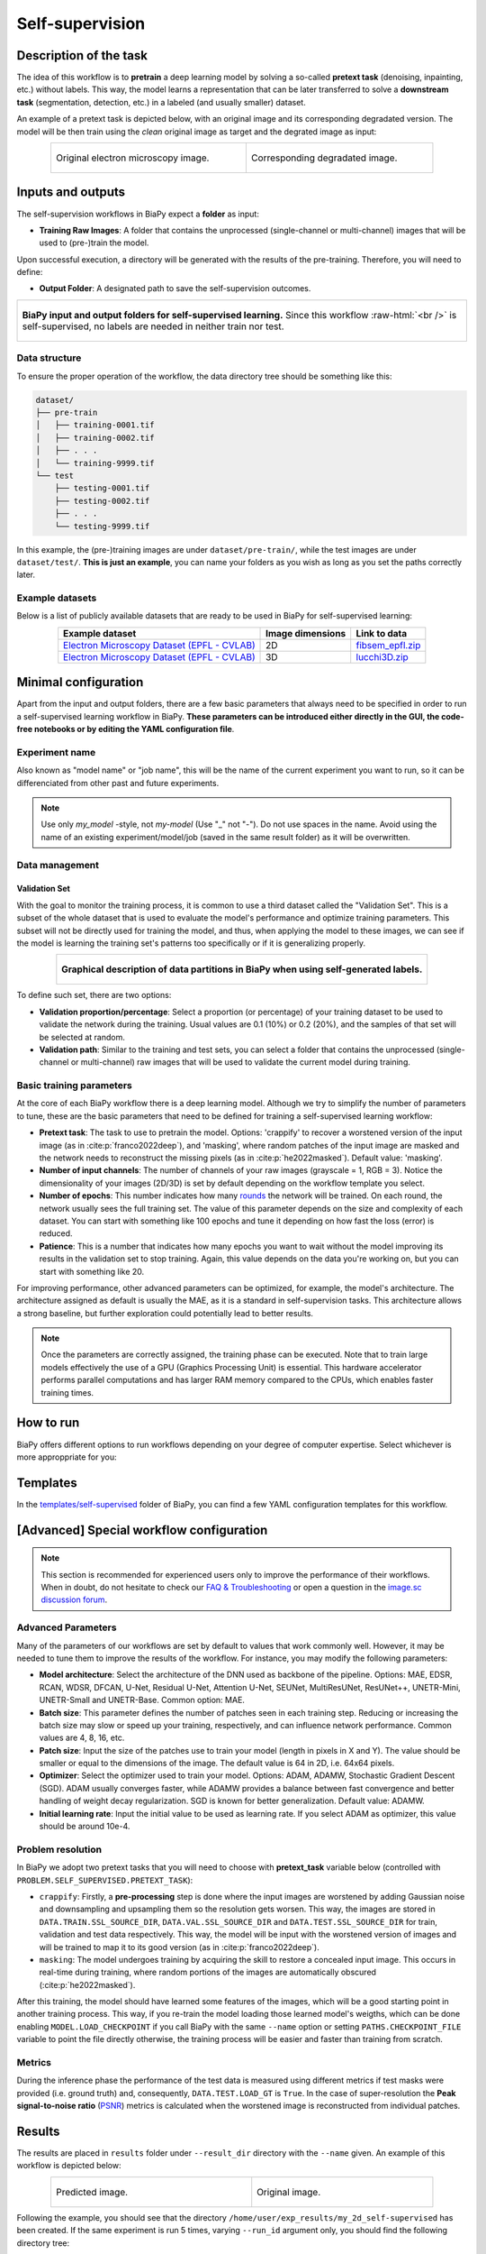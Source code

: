 .. _self-supervision:

Self-supervision
----------------

Description of the task
~~~~~~~~~~~~~~~~~~~~~~~

The idea of this workflow is to **pretrain** a deep learning model by solving a so-called **pretext task** (denoising, inpainting, etc.) without labels. This way, the model learns a representation that can be later transferred to solve a **downstream task** (segmentation, detection, etc.) in a labeled (and usually smaller) dataset. 

An example of a pretext task is depicted below, with an original image and its corresponding degradated version. The model will be then train using the *clean* original image as target and the degrated image as input:

.. role:: raw-html(raw)
    :format: html

.. list-table::
  :align: center
  :width: 680px

  * - .. figure:: ../img/lucchi_train_0.png
         :align: center
         :width: 300px
         :alt: Electron microscopy image to be used as target for pretraining

         Original electron microscopy image.

    - .. figure:: ../img/lucchi_train_0_crap.png
         :align: center
         :width: 300px
         :alt: Corresponding degrated version of the same image

         Corresponding degradated image.


Inputs and outputs
~~~~~~~~~~~~~~~~~~
The self-supervision workflows in BiaPy expect a **folder** as input:

* **Training Raw Images**: A folder that contains the unprocessed (single-channel or multi-channel) images that will be used to (pre-)train the model.
  
  .. collapse:: Expand to see how to configure

    .. tabs::
      .. tab:: GUI

        Under *Workflow*, select *Self-supervised learning*, twice *Continue*, under *General options* > *Train data*, click on the *Browse* button of **Input raw image folder**:

        .. image:: ../img/GUI-general-options.png
          :align: center

      .. tab:: Google Colab / Notebooks
        
        In either the 2D or the 3D self-supervision notebook, go to *Paths for Input Images and Output Files*, edit the field **train_data_path**:
        
        .. image:: ../img/self-supervised/Notebooks-Inputs-Outputs.png
          :align: center
          :width: 95%

      .. tab:: YAML configuration file
        
        Edit the variable ``DATA.TRAIN.PATH`` with the absolute path to the folder with your training raw images.


Upon successful execution, a directory will be generated with the results of the pre-training. Therefore, you will need to define:

* **Output Folder**: A designated path to save the self-supervision outcomes.

  .. collapse:: Expand to see how to configure

    .. tabs::
      .. tab:: GUI

        Under *Run Workflow*, click on the *Browse* button of **Output folder to save the results**:

        .. image:: ../img/self-supervised/GUI-run-workflow.png
          :align: center

      .. tab:: Google Colab / Notebooks
        
        In either the 2D or the 3D self-supervised learning notebook, go to *Paths for Input Images and Output Files*, edit the field **output_path**:
        
        .. image:: ../img/self-supervised/Notebooks-Inputs-Outputs.png
          :align: center
          :width: 95%

      .. tab:: Command line
        
        When calling BiaPy from command line, you can specify the output folder with the ``--result_dir`` flag. See the *Command line* configuration of :ref:`self-supervision_data_run` for a full example.


.. list-table::
  :align: center

  * - .. figure:: ../img/self-supervised/Inputs-outputs.svg
         :align: center
         :width: 300
         :alt: Graphical description of minimal inputs and outputs in BiaPy for self-supervised learning.
        
         **BiaPy input and output folders for self-supervised learning.** Since this workflow :raw-html:`<br />` is self-supervised, no labels are needed in neither train nor test.
  

.. _self-supervision_data_prep:

Data structure
**************

To ensure the proper operation of the workflow, the data directory tree should be something like this: 

.. code-block::
    
  dataset/
  ├── pre-train
  │   ├── training-0001.tif
  │   ├── training-0002.tif
  │   ├── . . .
  │   └── training-9999.tif
  └── test
      ├── testing-0001.tif
      ├── testing-0002.tif
      ├── . . .
      └── testing-9999.tif

\

In this example, the (pre-)training images are under ``dataset/pre-train/``, while the test images are under ``dataset/test/``. **This is just an example**, you can name your folders as you wish as long as you set the paths correctly later.

Example datasets
****************
Below is a list of publicly available datasets that are ready to be used in BiaPy for self-supervised learning:

.. list-table::
  :widths: auto
  :header-rows: 1
  :align: center

  * - Example dataset
    - Image dimensions
    - Link to data
  * - `Electron Microscopy Dataset (EPFL - CVLAB) <https://www.epfl.ch/labs/cvlab/data/data-em/>`__
    - 2D
    - `fibsem_epfl.zip <https://drive.google.com/file/d/1DfUoVHf__xk-s4BWSKbkfKYMnES-9RJt/view?usp=drive_link>`__
  * - `Electron Microscopy Dataset (EPFL - CVLAB) <https://www.epfl.ch/labs/cvlab/data/data-em/>`__
    - 3D
    - `lucchi3D.zip <https://drive.google.com/file/d/10Cf11PtERq4pDHCJroekxu_hf10EZzwG/view?usp=sharing>`__



Minimal configuration
~~~~~~~~~~~~~~~~~~~~~
Apart from the input and output folders, there are a few basic parameters that always need to be specified in order to run a self-supervised learning workflow in BiaPy. **These parameters can be introduced either directly in the GUI, the code-free notebooks or by editing the YAML configuration file**.

Experiment name
***************
Also known as "model name" or "job name", this will be the name of the current experiment you want to run, so it can be differenciated from other past and future experiments.

.. collapse:: Expand to see how to configure

    .. tabs::
      .. tab:: GUI

        Under *Run Workflow*, type the name you want for the job in the **Job name** field:

        .. image:: ../img/self-supervised/GUI-run-workflow.png
          :align: center

      .. tab:: Google Colab / Notebooks
        
        In either the 2D or the 3D self-supervised learning notebook, go to *Configure and train the DNN model* > *Select your parameters*, and edit the field **model_name**:
        
        .. image:: ../img/self-supervised/Notebooks-model-name-data-conf.png
          :align: center
          :width: 65%

      .. tab:: Command line
        
        When calling BiaPy from command line, you can specify the output folder with the ``--name`` flag. See the *Command line* configuration of :ref:`self-supervision_data_run` for a full example.


\

.. note:: Use only *my_model* -style, not *my-model* (Use "_" not "-"). Do not use spaces in the name. Avoid using the name of an existing experiment/model/job (saved in the same result folder) as it will be overwritten.

Data management
***************
Validation Set
""""""""""""""
With the goal to monitor the training process, it is common to use a third dataset called the "Validation Set". This is a subset of the whole dataset that is used to evaluate the model's performance and optimize training parameters. This subset will not be directly used for training the model, and thus, when applying the model to these images, we can see if the model is learning the training set's patterns too specifically or if it is generalizing properly.

.. list-table::
  :align: center

  * - .. figure:: ../img/self-supervised/data-partitions.png
         :align: center
         :width: 400
         :alt: Graphical description of data partitions in BiaPy for SSL
        
         **Graphical description of data partitions in BiaPy when using self-generated labels.**



To define such set, there are two options:
  
* **Validation proportion/percentage**: Select a proportion (or percentage) of your training dataset to be used to validate the network during the training. Usual values are 0.1 (10%) or 0.2 (20%), and the samples of that set will be selected at random.
  
  .. collapse:: Expand to see how to configure

      .. tabs::
        .. tab:: GUI

          Under *Workflow*, select *Self-supervised learning*, click twice on *Continue*, and under *General options* > *Advanced options* > *Validation data*, select "Extract from train (split training)" in **Validation type**, and introduce your value (between 0 and 1) in the **Train proportion for validation**:

          .. image:: ../img/GUI-validation-percentage.png
            :align: center

        .. tab:: Google Colab / Notebooks
          
          In either the 2D or the 3D denoising notebook, go to *Configure and train the DNN model* > *Select your parameters*, and under *Data management*, edit the field **percentage_validation** with a value between 0 and 100:
          
          .. image:: ../img/self-supervised/Notebooks-model-name-data-conf.png
            :align: center
            :width: 75%

        .. tab:: YAML configuration file
        
          Edit the variable ``DATA.VAL.SPLIT_TRAIN`` with a value between 0 and 1, representing the proportion of the training set that will be set apart for validation.


* **Validation path**: Similar to the training and test sets, you can select a folder that contains the unprocessed (single-channel or multi-channel) raw images that will be used to validate the current model during training.

  .. collapse:: Expand to see how to configure

    .. tabs::
      .. tab:: GUI

        Under *Workflow*, select *Image denoising*, click twice on *Continue*, and under *General options* > *Advanced options* > *Validation data*, select "Not extracted from train (path needed)" in **Validation type**, click on the *Browse* button of **Input raw image folder** and select the folder containing your validation raw images:

        .. image:: ../img/self-supervised/GUI-validation-paths.png
          :align: center

      .. tab:: Google Colab / Notebooks
        
        This option is currently not available in the notebooks.

      .. tab:: YAML configuration file
      
        Edit the variable ``DATA.VAL.PATH`` with the absolute path to your validation raw images.

 

Basic training parameters
*************************
At the core of each BiaPy workflow there is a deep learning model. Although we try to simplify the number of parameters to tune, these are the basic parameters that need to be defined for training a self-supervised learning workflow:

* **Pretext task**: The task to use to pretrain the model. Options: 'crappify' to recover a worstened version of the input image (as in :cite:p:`franco2022deep`), and 'masking', where random patches of the input image are masked and the network needs to reconstruct the missing pixels (as in :cite:p:`he2022masked`). Default value: 'masking'.

  .. collapse:: Expand to see how to configure

        .. tabs::
          .. tab:: GUI

            Under *Workflow*, select *Self-supervised learning*, click twice on *Continue*, and under *Workflow specific options* > *Pretext task options*, edit the **Type of task** field by selecting "masking" or "crappify":

            .. image:: ../img/self-supervised/GUI-workflow-specific-options.png
              :align: center

          .. tab:: Google Colab / Notebooks
            
            In either the 2D or the 3D self-supervised learning notebook, go to *Configure and train the DNN model* > *Select your parameters*, and edit the field **pretext_task**:
            
            .. image:: ../img/self-supervised/Notebooks-basic-training-params.png
              :align: center

          .. tab:: YAML configuration file
          
            Edit the value of the variable ``PROBLEM.SELF_SUPERVISED.PRETEXT_TASK`` with either ``"crappify"`` or ``"masking"``.

* **Number of input channels**: The number of channels of your raw images (grayscale = 1, RGB = 3). Notice the dimensionality of your images (2D/3D) is set by default depending on the workflow template you select.
  
  .. collapse:: Expand to see how to configure

        .. tabs::
          .. tab:: GUI

            Under *Workflow*, select *Self-supervised learning*, click twice on *Continue*, and under *General options* > *Train data*, edit the last value of the field **Data patch size** with the number of channels. This variable follows a ``(y, x, channels)`` notation in 2D and a ``(z, y, x, channels)`` notation in 3D:

            .. image:: ../img/GUI-general-options.png
              :align: center

          .. tab:: Google Colab / Notebooks
            
            In either the 2D or the 3D self-supervised learning notebook, go to *Configure and train the DNN model* > *Select your parameters*, and edit the field **input_channels**:
            
            .. image:: ../img/self-supervised/Notebooks-basic-training-params.png
              :align: center

          .. tab:: YAML configuration file
          
            Edit the last value of the variable ``DATA.PATCH_SIZE`` with the number of channels. This variable follows a ``(y, x, channels)`` notation in 2D and a ``(z, y, x, channels)`` notation in 3D.

* **Number of epochs**: This number indicates how many `rounds <https://machine-learning.paperspace.com/wiki/epoch>`_ the network will be trained. On each round, the network usually sees the full training set. The value of this parameter depends on the size and complexity of each dataset. You can start with something like 100 epochs and tune it depending on how fast the loss (error) is reduced.
  
  .. collapse:: Expand to see how to configure

        .. tabs::
          .. tab:: GUI

            Under *Workflow*, select *Self-supervised learning*, click twice on *Continue*, and under *General options*, click on *Advanced options*, scroll down to *General training parameters*, and edit the field **Number of epochs**:

            .. image:: ../img/self-supervised/GUI-basic-training-params.png
              :align: center

          .. tab:: Google Colab / Notebooks
            
            In either the 2D or the 3D self-supervised learning notebook, go to *Configure and train the DNN model* > *Select your parameters*, and edit the field **number_of_epochs**:
            
            .. image:: ../img/self-supervised/Notebooks-basic-training-params.png
              :align: center

          .. tab:: YAML configuration file
          
            Edit the last value of the variable ``TRAIN.EPOCHS`` with the number of epochs. For this to have effect, the variable ``TRAIN.ENABLE`` should also be set to ``True``.

* **Patience**: This is a number that indicates how many epochs you want to wait without the model improving its results in the validation set to stop training. Again, this value depends on the data you're working on, but you can start with something like 20.
   
  .. collapse:: Expand to see how to configure

        .. tabs::
          .. tab:: GUI

            Under *Workflow*, select *Self-supervised learning*, click twice on *Continue*, and under *General options*, click on *Advanced options*, scroll down to *General training parameters*, and edit the field **Patience**:

            .. image:: ../img/self-supervised/GUI-basic-training-params.png
              :align: center

          .. tab:: Google Colab / Notebooks
            
            In either the 2D or the 3D self-supervised notebook, go to *Configure and train the DNN model* > *Select your parameters*, and edit the field **patience**:
            
            .. image:: ../img/self-supervised/Notebooks-basic-training-params.png
              :align: center

          .. tab:: YAML configuration file
          
            Edit the last value of the variable ``TRAIN.PATIENCE`` with the number of epochs. For this to have effect, the variable ``TRAIN.ENABLE`` should also be set to ``True``.


For improving performance, other advanced parameters can be optimized, for example, the model's architecture. The architecture assigned as default is usually the MAE, as it is a standard in self-supervision tasks. This architecture allows a strong baseline, but further exploration could potentially lead to better results.

.. note:: Once the parameters are correctly assigned, the training phase can be executed. Note that to train large models effectively the use of a GPU (Graphics Processing Unit) is essential. This hardware accelerator performs parallel computations and has larger RAM memory compared to the CPUs, which enables faster training times.

.. _self-supervision_data_run:

How to run
~~~~~~~~~~
BiaPy offers different options to run workflows depending on your degree of computer expertise. Select whichever is more approppriate for you:

.. tabs::
   .. tab:: GUI

        In the BiaPy GUI, navigate to *Workflow*, then select *Self-supervised learning* and follow the on-screen instructions:

        .. image:: ../img/gui/biapy_gui_ssl.png
            :align: center

        \

        .. note:: BiaPy's GUI requires that all data and configuration files reside on the same machine where the GUI is being executed.
        
        .. tip:: If you need additional help, watch BiaPy's `GUI walkthrough video <https://www.youtube.com/embed/vY7aBh5FUNk?si=yvVolBnu5APNeHwB>`__. 
   
   .. tab:: Google Colab 

        BiaPy offers two code-free notebooks in Google Colab to perform self-supervised learning:

        .. |class_2D_colablink| image:: https://colab.research.google.com/assets/colab-badge.svg
            :target: https://colab.research.google.com/github/BiaPyX/BiaPy/blob/master/notebooks/self-supervised/BiaPy_2D_Self_Supervision.ipynb

        * For 2D images: |class_2D_colablink|

        .. |class_3D_colablink| image:: https://colab.research.google.com/assets/colab-badge.svg
            :target: https://colab.research.google.com/github/BiaPyX/BiaPy/blob/master/notebooks/self-supervised/BiaPy_3D_Self_Supervision.ipynb

        * For 3D images: |class_3D_colablink|
      
        \

        .. tip:: If you need additional help, watch BiaPy's `Notebook walkthrough video <https://youtu.be/KEqfio-EnYw>`__.

   .. tab:: Docker 

        If you installed BiaPy via Docker, `open a terminal <../get_started/faq.html#opening-a-terminal>`__ as described in :ref:`installation`. For instance, you can use the `2d_self-supervised.yaml <https://github.com/BiaPyX/BiaPy/blob/master/templates/self-supervision/2d_self-supervised.yaml>`__ template file (or your own YAML file), and then run the workflow as follows:

        .. code-block:: bash                                                                                                    

            # Configuration file
            job_cfg_file=/home/user/2d_self-supervised.yaml
            # Path to the data directory
            data_dir=/home/user/data
            # Where the experiment output directory should be created
            result_dir=/home/user/exp_results
            # Just a name for the job
            job_name=my_2d_self-supervised
            # Number that should be increased when one need to run the same job multiple times (reproducibility)
            job_counter=1
            # Number of the GPU to run the job in (according to 'nvidia-smi' command)
            gpu_number=0

            docker run --rm \
                --gpus "device=$gpu_number" \
                --mount type=bind,source=$job_cfg_file,target=$job_cfg_file \
                --mount type=bind,source=$result_dir,target=$result_dir \
                --mount type=bind,source=$data_dir,target=$data_dir \
                biapyx/biapy:latest-11.8 \
                    --config $job_cfg_file \
                    --result_dir $result_dir \
                    --name $job_name \
                    --run_id $job_counter \
                    --gpu "$gpu_number"

        .. note:: 
            Note that ``data_dir`` must contain the path ``DATA.*.PATH`` so the container can find it. For instance, if you want to only train in this example ``DATA.TRAIN.PATH`` could be ``/home/user/data/train/x``. 

   .. tab:: Command line 

        `From a terminal <../get_started/faq.html#opening-a-terminal>`__, you can use `2d_self-supervised.yaml <https://github.com/BiaPyX/BiaPy/blob/master/templates/self-supervised/2d_self-supervised.yaml>`__ template file (or your own YAML file)to run the workflow as follows:

        .. code-block:: bash
            
            # Configuration file
            job_cfg_file=/home/user/2d_self-supervised.yaml       
            # Where the experiment output directory should be created
            result_dir=/home/user/exp_results  
            # Just a name for the job
            job_name=my_2d_self-supervised     
            # Number that should be increased when one need to run the same job multiple times (reproducibility)
            job_counter=1
            # Number of the GPU to run the job in (according to 'nvidia-smi' command)
            gpu_number=0                   

            # Load the environment
            conda activate BiaPy_env
            
            biapy \
                --config $job_cfg_file \
                --result_dir $result_dir  \ 
                --name $job_name    \
                --run_id $job_counter  \
                --gpu "$gpu_number"  


        For multi-GPU training you can call BiaPy as follows:

        .. code-block:: bash
            
            # First check where is your biapy command (you need it in the below command)
            # $ which biapy
            # > /home/user/anaconda3/envs/BiaPy_env/bin/biapy

            gpu_number="0, 1, 2"
            python -u -m torch.distributed.run \
                --nproc_per_node=3 \
                /home/user/anaconda3/envs/BiaPy_env/bin/biapy \
                --config $job_cfg_file \
                --result_dir $result_dir  \ 
                --name $job_name    \
                --run_id $job_counter  \
                --gpu "$gpu_number"  

        ``nproc_per_node`` needs to be equal to the number of GPUs you are using (e.g. ``gpu_number`` length).



.. _self-supervision_problem_resolution:

Templates                                                                                                                 
~~~~~~~~~

In the `templates/self-supervised <https://github.com/BiaPyX/BiaPy/tree/master/templates/self-supervised>`__ folder of BiaPy, you can find a few YAML configuration templates for this workflow. 

[Advanced] Special workflow configuration 
~~~~~~~~~~~~~~~~~~~~~~~~~~~~~~~~~~~~~~~~~

.. note:: This section is recommended for experienced users only to improve the performance of their workflows. When in doubt, do not hesitate to check our `FAQ & Troubleshooting <../get_started/faq.html>`__ or open a question in the `image.sc discussion forum <our FAQ & Troubleshooting section>`_.

Advanced Parameters 
*******************
Many of the parameters of our workflows are set by default to values that work commonly well. However, it may be needed to tune them to improve the results of the workflow. For instance, you may modify the following parameters:

* **Model architecture**:  Select the architecture of the DNN used as backbone of the pipeline. Options: MAE, EDSR, RCAN, WDSR, DFCAN, U-Net, Residual U-Net, Attention U-Net, SEUNet, MultiResUNet, ResUNet++, UNETR-Mini, UNETR-Small and UNETR-Base. Common option: MAE.
* **Batch size**: This parameter defines the number of patches seen in each training step. Reducing or increasing the batch size may slow or speed up your training, respectively, and can influence network performance. Common values are 4, 8, 16, etc.
* **Patch size**: Input the size of the patches use to train your model (length in pixels in X and Y). The value should be smaller or equal to the dimensions of the image. The default value is 64 in 2D, i.e. 64x64 pixels.
* **Optimizer**: Select the optimizer used to train your model. Options: ADAM, ADAMW, Stochastic Gradient Descent (SGD). ADAM usually converges faster, while ADAMW provides a balance between fast convergence and better handling of weight decay regularization. SGD is known for better generalization. Default value: ADAMW.
* **Initial learning rate**: Input the initial value to be used as learning rate. If you select ADAM as optimizer, this value should be around 10e-4. 

Problem resolution
******************

In BiaPy we adopt two pretext tasks that you will need to choose with **pretext_task** variable below (controlled with ``PROBLEM.SELF_SUPERVISED.PRETEXT_TASK``):

* ``crappify``: Firstly, a **pre-processing** step is done where the input images are worstened by adding Gaussian noise and downsampling and upsampling them so the resolution gets worsen. This way, the images are stored in ``DATA.TRAIN.SSL_SOURCE_DIR``, ``DATA.VAL.SSL_SOURCE_DIR`` and ``DATA.TEST.SSL_SOURCE_DIR`` for train, validation and test data respectively. This way, the model will be input with the worstened version of images and will be trained to map it to its good version (as in :cite:p:`franco2022deep`).

* ``masking``: The model undergoes training by acquiring the skill to restore a concealed input image. This occurs in real-time during training, where random portions of the images are automatically obscured (:cite:p:`he2022masked`).

After this training, the model should have learned some features of the images, which will be a good starting point in another training process. This way, if you re-train the model loading those learned model's weigths, which can be done enabling ``MODEL.LOAD_CHECKPOINT`` if you call BiaPy with the same ``--name`` option or setting ``PATHS.CHECKPOINT_FILE`` variable to point the file directly otherwise, the training process will be easier and faster than training from scratch. 

Metrics
*******

During the inference phase the performance of the test data is measured using different metrics if test masks were provided (i.e. ground truth) and, consequently, ``DATA.TEST.LOAD_GT`` is ``True``. In the case of super-resolution the **Peak signal-to-noise ratio** (`PSNR <https://en.wikipedia.org/wiki/Peak_signal-to-noise_ratio>`__) metrics is calculated when the worstened image is reconstructed from individual patches.


.. _self-supervision_results:

Results                                                                                                                 
~~~~~~~  

The results are placed in ``results`` folder under ``--result_dir`` directory with the ``--name`` given. An example of this workflow is depicted below:

.. list-table:: 
  :align: center
  :width: 680px

  * - .. figure:: ../img/pred_ssl.png
         :align: center
         :width: 300px

         Predicted image.

    - .. figure:: ../img/lucchi_train_0.png
         :align: center
         :width: 300px

         Original image.


Following the example, you should see that the directory ``/home/user/exp_results/my_2d_self-supervised`` has been created. If the same experiment is run 5 times, varying ``--run_id`` argument only, you should find the following directory tree: 

.. collapse:: Expand directory tree 

    .. code-block:: bash
        
      my_2d_self-supervised/
      ├── config_files
      │   └── my_2d_self-supervised.yaml                                                                                                           
      ├── checkpoints
      │   └── my_2d_self-supervised_1-checkpoint-best.pth
      └── results
          ├── my_2d_self-supervised_1
          ├── . . .
          └── my_2d_self-supervised_5
              ├── aug
              │   └── .tif files
              ├── charts
              │   ├── my_2d_self-supervised_1_*.png
              │   └── my_2d_self-supervised_1_loss.png
              ├── MAE_checks
              │   └── .tif files            
              ├── per_image
              │   ├── .tif files
              │   └── .zarr files (or.h5)
              ├── tensorboard
              └── train_logs

\

* ``config_files``: directory where the .yaml filed used in the experiment is stored. 

  * ``my_2d_self-supervised.yaml``: YAML configuration file used (it will be overwrited every time the code is run).

* ``checkpoints``, *optional*: directory where model's weights are stored. Only created when ``TRAIN.ENABLE`` is ``True`` and the model is trained for at least one epoch. Can contain:

  * ``my_2d_self-supervised_1-checkpoint-best.pth``, *optional*: checkpoint file (best in validation) where the model's weights are stored among other information. Only created when the model is trained for at least one epoch. 

  * ``normalization_mean_value.npy``, *optional*: normalization mean value. Is saved to not calculate it everytime and to use it in inference. Only created if ``DATA.NORMALIZATION.TYPE`` is ``custom``.
  
  * ``normalization_std_value.npy``, *optional*: normalization std value. Is saved to not calculate it everytime and to use it in inference. Only created if ``DATA.NORMALIZATION.TYPE`` is ``custom``.
  
* ``results``: directory where all the generated checks and results will be stored. There, one folder per each run are going to be placed.

  * ``my_2d_self-supervised_1``: run 1 experiment folder. Can contain:

    * ``aug``, *optional*: image augmentation samples. Only created if ``AUGMENTOR.AUG_SAMPLES`` is ``True``.

    * ``charts``, *optional*: only created when ``TRAIN.ENABLE`` is ``True`` and epochs trained are more or equal ``LOG.CHART_CREATION_FREQ``. Can contain:

      * ``my_2d_self-supervised_1_*.png``: Plot of each metric used during training.

      * ``my_2d_self-supervised_1_loss.png``: Loss over epochs plot. 

    * ``MAE_checks``, *optional*: MAE predictions. Only created if ``PROBLEM.SELF_SUPERVISED.PRETEXT_TASK`` is ``masking``.
      
      * ``*_original.tif``: Original image. 

      * ``*_masked.tif``: Masked image inputed to the model. 

      * ``*_reconstruction.tif``: Reconstructed image. 

      * ``*_reconstruction_and_visible.tif``: Reconstructed image with the visible parts copied. 

    * ``per_image``:

      * ``.tif files``: reconstructed images from patches.  

      * ``.zarr files (or.h5)``, *optional*: reconstructed images from patches. Created when ``TEST.BY_CHUNKS.ENABLE`` is ``True``.

    * ``tensorboard``: Tensorboard logs.

    * ``train_logs``: each row represents a summary of each epoch stats. Only avaialable if training was done.
      
.. note:: 

  Here, for visualization purposes, only ``my_2d_self-supervised_1`` has been described but ``my_2d_self-supervised_2``, ``my_2d_self-supervised_3``, ``my_2d_self-supervised_4`` and ``my_2d_self-supervised_5`` will follow the same structure.



